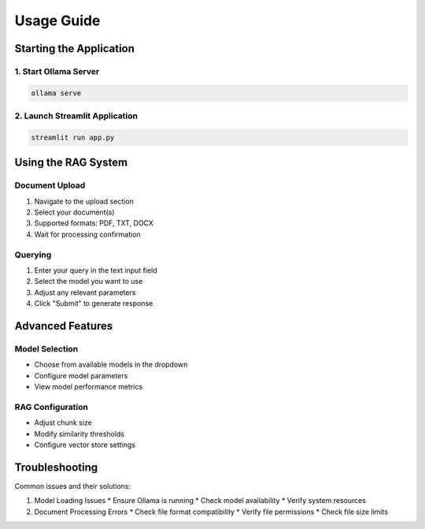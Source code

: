 Usage Guide
==========

Starting the Application
----------------------

1. Start Ollama Server
~~~~~~~~~~~~~~~~~~~~

.. code-block:: bash

   ollama serve

2. Launch Streamlit Application
~~~~~~~~~~~~~~~~~~~~~~~~~~~~

.. code-block:: bash

   streamlit run app.py

Using the RAG System
------------------

Document Upload
~~~~~~~~~~~~~
1. Navigate to the upload section
2. Select your document(s)
3. Supported formats: PDF, TXT, DOCX
4. Wait for processing confirmation

Querying
~~~~~~~~
1. Enter your query in the text input field
2. Select the model you want to use
3. Adjust any relevant parameters
4. Click "Submit" to generate response

Advanced Features
---------------

Model Selection
~~~~~~~~~~~~~
* Choose from available models in the dropdown
* Configure model parameters
* View model performance metrics

RAG Configuration
~~~~~~~~~~~~~~~
* Adjust chunk size
* Modify similarity thresholds
* Configure vector store settings

Troubleshooting
-------------
Common issues and their solutions:

1. Model Loading Issues
   * Ensure Ollama is running
   * Check model availability
   * Verify system resources

2. Document Processing Errors
   * Check file format compatibility
   * Verify file permissions
   * Check file size limits